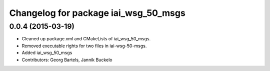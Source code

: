 ^^^^^^^^^^^^^^^^^^^^^^^^^^^^^^^^^^^^^
Changelog for package iai_wsg_50_msgs
^^^^^^^^^^^^^^^^^^^^^^^^^^^^^^^^^^^^^

0.0.4 (2015-03-19)
------------------
* Cleaned up package.xml and CMakeLists of iai_wsg_50_msgs.
* Removed executable rights for two files in iai-wsg-50-msgs.
* Added iai_wsg_50_msgs
* Contributors: Georg Bartels, Jannik Buckelo
